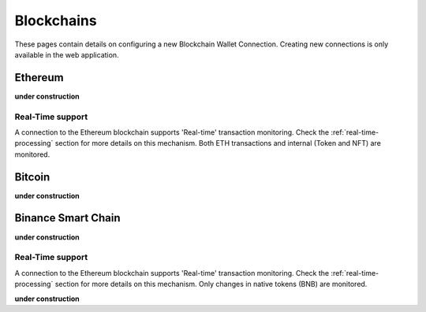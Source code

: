 ######################
Blockchains
######################

These pages contain details on configuring a new Blockchain Wallet Connection. Creating new connections is only available in the web application. 

======================
Ethereum
======================

**under construction**

----------------------
Real-Time support
----------------------

A connection to the Ethereum blockchain supports 'Real-time' transaction monitoring. Check the :ref:`real-time-processing` section for more details on this mechanism. Both ETH transactions and internal (Token and NFT) are monitored. 

======================
Bitcoin
======================

**under construction**

======================
Binance Smart Chain
======================

**under construction**

----------------------
Real-Time support
----------------------

A connection to the Ethereum blockchain supports 'Real-time' transaction monitoring. Check the :ref:`real-time-processing` section for more details on this mechanism. Only changes in native tokens (BNB) are monitored.  


**under construction**